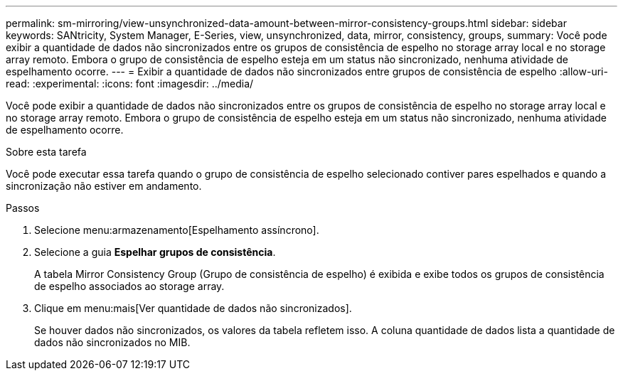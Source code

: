 ---
permalink: sm-mirroring/view-unsynchronized-data-amount-between-mirror-consistency-groups.html 
sidebar: sidebar 
keywords: SANtricity, System Manager, E-Series, view, unsynchronized, data, mirror, consistency, groups, 
summary: Você pode exibir a quantidade de dados não sincronizados entre os grupos de consistência de espelho no storage array local e no storage array remoto. Embora o grupo de consistência de espelho esteja em um status não sincronizado, nenhuma atividade de espelhamento ocorre. 
---
= Exibir a quantidade de dados não sincronizados entre grupos de consistência de espelho
:allow-uri-read: 
:experimental: 
:icons: font
:imagesdir: ../media/


[role="lead"]
Você pode exibir a quantidade de dados não sincronizados entre os grupos de consistência de espelho no storage array local e no storage array remoto. Embora o grupo de consistência de espelho esteja em um status não sincronizado, nenhuma atividade de espelhamento ocorre.

.Sobre esta tarefa
Você pode executar essa tarefa quando o grupo de consistência de espelho selecionado contiver pares espelhados e quando a sincronização não estiver em andamento.

.Passos
. Selecione menu:armazenamento[Espelhamento assíncrono].
. Selecione a guia *Espelhar grupos de consistência*.
+
A tabela Mirror Consistency Group (Grupo de consistência de espelho) é exibida e exibe todos os grupos de consistência de espelho associados ao storage array.

. Clique em menu:mais[Ver quantidade de dados não sincronizados].
+
Se houver dados não sincronizados, os valores da tabela refletem isso. A coluna quantidade de dados lista a quantidade de dados não sincronizados no MIB.


